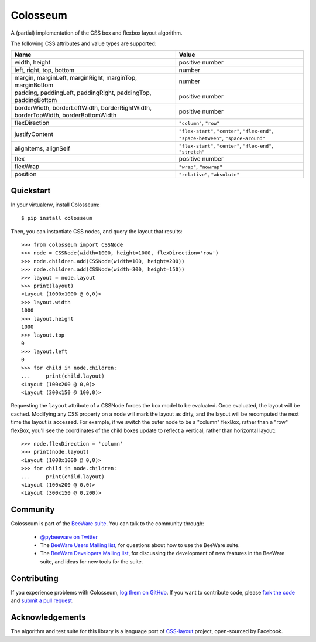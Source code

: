 Colosseum
=========

A (partial) implementation of the CSS box and flexbox layout algorithm.

The following CSS attributes and value types are supported:

=================================================================================  =========================================================
Name                                                                               Value
=================================================================================  =========================================================
width, height                                                                      positive number
left, right, top, bottom                                                           number
margin, marginLeft, marginRight, marginTop, marginBottom                           number
padding, paddingLeft, paddingRight, paddingTop, paddingBottom                      positive number
borderWidth, borderLeftWidth, borderRightWidth, borderTopWidth, borderBottomWidth  positive number
flexDirection                                                                      ``"column"``, ``"row"``
justifyContent                                                                     ``"flex-start"``, ``"center"``, ``"flex-end"``, ``"space-between"``, ``"space-around"``
alignItems, alignSelf                                                              ``"flex-start"``, ``"center"``, ``"flex-end"``, ``"stretch"``
flex                                                                               positive number
flexWrap                                                                           ``"wrap"``, ``"nowrap"``
position                                                                           ``"relative"``, ``"absolute"``
=================================================================================  =========================================================

Quickstart
----------

In your virtualenv, install Colosseum::

    $ pip install colosseum

Then, you can instantiate CSS nodes, and query the layout that results::

    >>> from colosseum import CSSNode
    >>> node = CSSNode(width=1000, height=1000, flexDirection='row')
    >>> node.children.add(CSSNode(width=100, height=200))
    >>> node.children.add(CSSNode(width=300, height=150))
    >>> layout = node.layout
    >>> print(layout)
    <Layout (1000x1000 @ 0,0)>
    >>> layout.width
    1000
    >>> layout.height
    1000
    >>> layout.top
    0
    >>> layout.left
    0
    >>> for child in node.children:
    ...     print(child.layout)
    <Layout (100x200 @ 0,0)>
    <Layout (300x150 @ 100,0)>

Requesting the ``layout`` attribute of a CSSNode forces the box model to be
evaluated. Once evaluated, the layout will be cached. Modifying any CSS
property on a node will mark the layout as dirty, and the layout will be
recomputed the next time the layout is accessed. For example, if we switch
the outer node to be a "column" flexBox, rather than a "row" flexBox,
you'll see the coordinates of the child boxes update to reflect a vertical,
rather than horizontal layout::

    >>> node.flexDirection = 'column'
    >>> print(node.layout)
    <Layout (1000x1000 @ 0,0)>
    >>> for child in node.children:
    ...     print(child.layout)
    <Layout (100x200 @ 0,0)>
    <Layout (300x150 @ 0,200)>

Community
---------

Colosseum is part of the `BeeWare suite`_. You can talk to the community through:

 * `@pybeeware on Twitter`_

 * The `BeeWare Users Mailing list`_, for questions about how to use the BeeWare suite.

 * The `BeeWare Developers Mailing list`_, for discussing the development of new features in the BeeWare suite, and ideas for new tools for the suite.

Contributing
------------

If you experience problems with Colosseum, `log them on GitHub`_. If you
want to contribute code, please `fork the code`_ and `submit a pull request`_.

.. _BeeWare suite: http://pybee.org
.. _Read The Docs: http://colosseum.readthedocs.org
.. _@pybeeware on Twitter: https://twitter.com/pybeeware
.. _BeeWare Users Mailing list: https://groups.google.com/forum/#!forum/beeware-users
.. _BeeWare Developers Mailing list: https://groups.google.com/forum/#!forum/beeware-developers
.. _log them on Github: https://github.com/pybee/colosseum/issues
.. _fork the code: https://github.com/pybee/colosseum
.. _submit a pull request: https://github.com/pybee/colosseum/pulls

Acknowledgements
----------------

The algorithm and test suite for this library is a language port of
`CSS-layout`_ project, open-sourced by Facebook.

.. _CSS-layout: https://github.com/facebook/css-layout



